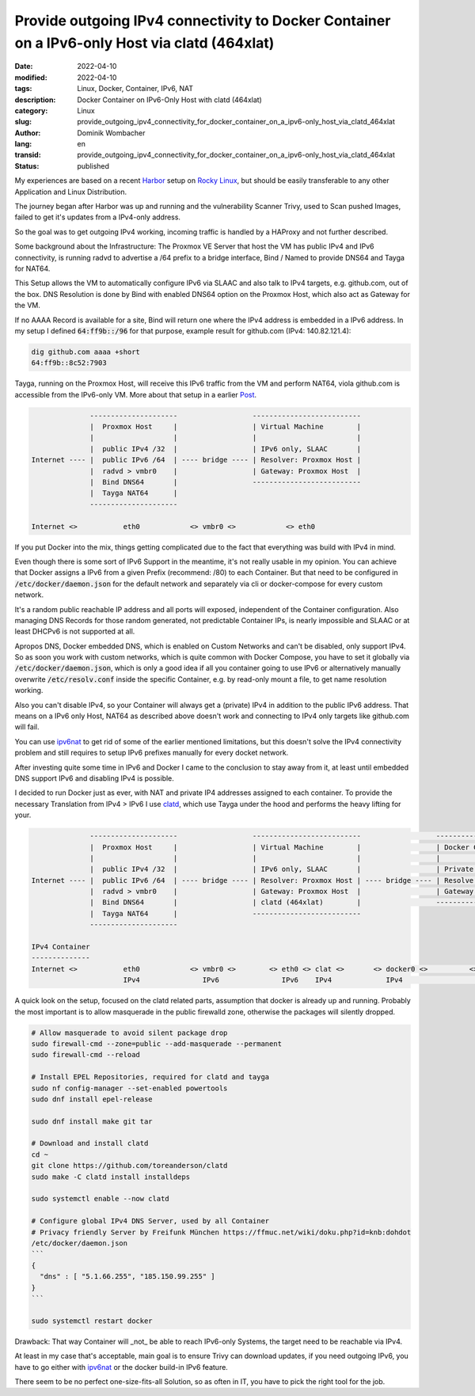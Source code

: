 Provide outgoing IPv4 connectivity to Docker Container on a IPv6-only Host via clatd (464xlat)
##############################################################################################

:date: 2022-04-10
:modified: 2022-04-10
:tags: Linux, Docker, Container, IPv6, NAT
:description: Docker Container on IPv6-Only Host with clatd (464xlat)
:category: Linux
:slug: provide_outgoing_ipv4_connectivity_for_docker_container_on_a_ipv6-only_host_via_clatd_464xlat
:author: Dominik Wombacher
:lang: en
:transid: provide_outgoing_ipv4_connectivity_for_docker_container_on_a_ipv6-only_host_via_clatd_464xlat 
:status: published

My experiences are based on a recent `Harbor <https://goharbor.io>`_ 
setup on `Rocky Linux <https://rockylinux.org>`_, but should be easily 
transferable to any other Application and Linux Distribution.

The journey began after Harbor was up and running and the vulnerability Scanner Trivy, 
used to Scan pushed Images, failed to get it's updates from a IPv4-only address.

So the goal was to get outgoing IPv4 working, incoming traffic is handled by a HAProxy and not further described. 

Some background about the Infrastructure: 
The Proxmox VE Server that host the VM has public IPv4 and IPv6 connectivity, 
is running radvd to advertise a /64 prefix to a bridge interface, 
Bind / Named to provide DNS64 and Tayga for NAT64. 

This Setup allows the VM to automatically configure IPv6 via SLAAC 
and also talk to IPv4 targets, e.g. github.com, out of the box. 
DNS Resolution is done by Bind with enabled DNS64 option on the Proxmox Host, 
which also act as Gateway for the VM.

If no AAAA Record is available for a site, Bind will return one where the IPv4 address is embedded in a IPv6 address. 
In my setup I defined :code:`64:ff9b::/96` for that purpose, example result for github.com (IPv4: 140.82.121.4):

.. code-block::

  dig github.com aaaa +short
  64:ff9b::8c52:7903

Tayga, running on the Proxmox Host, will receive this IPv6 traffic from the VM and perform NAT64, 
viola github.com is accessible from the IPv6-only VM. More about that setup in a earlier 
`Post <{filename}/posts/2022/proxmox_and_nat64_jool_seems_incompatible_with_pve_firewall_tayga_to_rescue_en.rst>`_.

.. code-block:: 

                ---------------------                  --------------------------
                |  Proxmox Host     |                  | Virtual Machine        |
                |                   |                  |                        |
                |  public IPv4 /32  |                  | IPv6 only, SLAAC       |
  Internet ---- |  public IPv6 /64  | ---- bridge ---- | Resolver: Proxmox Host |
                |  radvd > vmbr0    |                  | Gateway: Proxmox Host  |
                |  Bind DNS64       |                  --------------------------
                |  Tayga NAT64      |
                ---------------------

  Internet <>           eth0            <> vmbr0 <>            <> eth0

If you put Docker into the mix, things getting complicated due to the fact that everything was build with IPv4 in mind.

Even though there is some sort of IPv6 Support in the meantime, it's not really usable in my opinion. 
You can achieve that Docker assigns a IPv6 from a given Prefix (recommend: /80) to each Container. 
But that need to be configured in :code:`/etc/docker/daemon.json` for the default network 
and separately via cli or docker-compose for every custom network. 

It's a random public reachable IP address and all ports will exposed, independent of the Container configuration.
Also managing DNS Records for those random generated, not predictable Container IPs, is nearly impossible 
and SLAAC or at least DHCPv6 is not supported at all.

Apropos DNS, Docker embedded DNS, which is enabled on Custom Networks and can't be disabled, only support IPv4. 
So as soon you work with custom networks, which is quite common with Docker Compose, you have to set it globally via 
:code:`/etc/docker/daemon.json`, which is only a good idea if all you container going to use IPv6 or alternatively 
manually overwrite :code:`/etc/resolv.conf` inside the specific Container, e.g. by read-only mount a file, 
to get name resolution working.

Also you can't disable IPv4, so your Container will always get a (private) IPv4 in addition to the public IPv6 address. 
That means on a IPv6 only Host, NAT64 as described above doesn't work and connecting to IPv4 only targets like github.com will fail.

You can use `ipv6nat <https://github.com/robbertkl/docker-ipv6nat>`_ to get rid of some of the earlier mentioned limitations, 
but this doesn't solve the IPv4 connectivity problem and still requires to setup IPv6 prefixes manually for every docket network. 

After investing quite some time in IPv6 and Docker I came to the conclusion to stay away from it, 
at least until embedded DNS support IPv6 and disabling IPv4 is possible.

I decided to run Docker just as ever, with NAT and private IP4 addresses assigned to each container. 
To provide the necessary Translation from IPv4 > IPv6 I use `clatd <https://github.com/toreanderson/clatd>`_, 
which use Tayga under the hood and performs the heavy lifting for your. 

.. code-block:: 

                ---------------------                  --------------------------                  ------------------------
                |  Proxmox Host     |                  | Virtual Machine        |                  | Docker Container     |
                |                   |                  |                        |                  |                      |
                |  public IPv4 /32  |                  | IPv6 only, SLAAC       |                  | Private IPv4 address |
  Internet ---- |  public IPv6 /64  | ---- bridge ---- | Resolver: Proxmox Host | ---- bridge ---- | Resolve: Public DNS  |
                |  radvd > vmbr0    |                  | Gateway: Proxmox Host  |                  | Gateway: VM          |
                |  Bind DNS64       |                  | clatd (464xlat)        |                  ------------------------
                |  Tayga NAT64      |                  --------------------------
                ---------------------

  IPv4 Container
  --------------
  Internet <>           eth0            <> vmbr0 <>        <> eth0 <> clat <>       <> docker0 <>          <> eth0
                        IPv4               IPv6               IPv6    IPv4             IPv4                   IPv4

A quick look on the setup, focused on the clatd related parts, assumption that docker is already up and running. 
Probably the most important is to allow masquerade in the public firewalld zone, otherwise the packages will silently dropped.

.. code-block:: bash

  # Allow masquerade to avoid silent package drop
  sudo firewall-cmd --zone=public --add-masquerade --permanent
  sudo firewall-cmd --reload
  
  # Install EPEL Repositories, required for clatd and tayga
  sudo nf config-manager --set-enabled powertools
  sudo dnf install epel-release
  
  sudo dnf install make git tar
  
  # Download and install clatd
  cd ~
  git clone https://github.com/toreanderson/clatd
  sudo make -C clatd install installdeps
  
  sudo systemctl enable --now clatd
  
  # Configure global IPv4 DNS Server, used by all Container
  # Privacy friendly Server by Freifunk München https://ffmuc.net/wiki/doku.php?id=knb:dohdot
  /etc/docker/daemon.json
  ```
  { 
    "dns" : [ "5.1.66.255", "185.150.99.255" ]
  }
  ```
  
  sudo systemctl restart docker

Drawback: That way Container will _not_ be able to reach IPv6-only Systems, the target need to be reachable via IPv4. 

At least in my case that's acceptable, main goal is to ensure Trivy can download updates, if you need outgoing IPv6, 
you have to go either with `ipv6nat <https://github.com/robbertkl/docker-ipv6nat>`_ or the docker build-in IPv6 feature.

There seem to be no perfect one-size-fits-all Solution, so as often in IT, you have to pick the right tool for the job.
